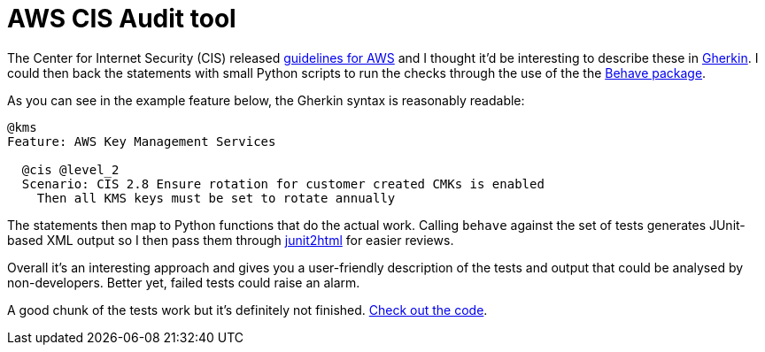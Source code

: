 = AWS CIS Audit tool

:date: 2017-07-06
:tags: aws, api, python, cis, security
:slug: AwsCisAudit
:summary: A set of Behave features to track an AWS environment against the CIS benchmarks

The Center for Internet Security (CIS) released 
https://d0.awsstatic.com/whitepapers/compliance/AWS_CIS_Foundations_Benchmark.pdf[guidelines for AWS] and I
thought it'd be interesting to describe these in https://github.com/cucumber/cucumber/wiki/Gherkin[Gherkin].
I could then back the statements with small Python scripts to run the checks through the use of the 
the https://pythonhosted.org/behave/[Behave package].

As you can see in the example feature below, the Gherkin syntax is reasonably readable:

[source,gherkin]
----
@kms
Feature: AWS Key Management Services

  @cis @level_2
  Scenario: CIS 2.8 Ensure rotation for customer created CMKs is enabled
    Then all KMS keys must be set to rotate annually
---- 

The statements then map to Python functions that do the actual work. Calling `behave` against the 
set of tests generates JUnit-based XML output so I then pass them through https://github.com/inorton/junit2html[junit2html] 
for easier reviews.

Overall it's an interesting approach and gives you a user-friendly description of the tests and 
output that could be analysed by non-developers. Better yet, failed tests could raise an alarm.

A good chunk of the tests work but it's definitely not finished. 
https://bitbucket.org/duncan_dickinson/aws-cis-audit[Check out the code].
